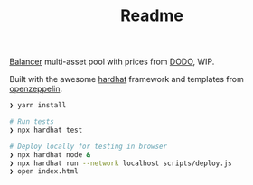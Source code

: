 #+TITLE: Readme

[[https://balancer.finance/][Balancer]] multi-asset pool with prices from [[https://dodoex.io/][DODO]], WIP.

Built with the awesome [[https://hardhat.org/][hardhat]] framework and templates from [[https://github.com/OpenZeppelin/openzeppelin-contracts][openzeppelin]].

#+begin_src sh
❯ yarn install

# Run tests
❯ npx hardhat test

# Deploy locally for testing in browser
❯ npx hardhat node &
❯ npx hardhat run --network localhost scripts/deploy.js
❯ open index.html
#+end_src
